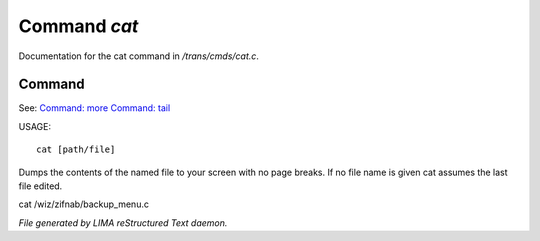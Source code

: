 **************
Command *cat*
**************

Documentation for the cat command in */trans/cmds/cat.c*.

Command
=======

See: `Command: more <more.html>`_ `Command: tail <tail.html>`_ 

USAGE::

	cat [path/file]

Dumps the contents of the named file to your screen with no page breaks.
If no file name is given cat assumes the last file edited.

cat /wiz/zifnab/backup_menu.c



*File generated by LIMA reStructured Text daemon.*
